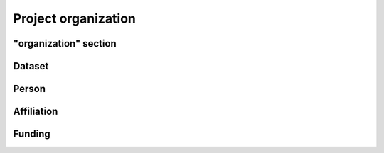 Project organization
====================

"organization" section
----------------------

.. py:class:: organization

    The ``organization`` section of ``amorphys`` describes the organization of the
    project group, and consists of several fields:

    .. py:attribute:: description

        a recommended ``string`` field describing that this is the ``organization`` section of this project.

    .. py:attribute:: dataset

        a :py:class:`Dataset` object representing the metadata for this dataset itself.

    .. py:attribute:: people

        a mapping to :py:class:`Person` instances representing the people involved in
        this project.

    .. py:attribute:: affiliations

        a mapping to :py:class:`Affiliation` instances representing the affiliations
        of the people involved.

    .. py:attribute:: funded-by

        a mapping to :py:class:`Funding` instances representing the funding sources
        for this project.

    .. py:attribute:: data-published-by

        an array of references to an item or more in :py:attr:`people`, representing
        the people contributed to publish this dataset.

Dataset
-------

.. py:class:: Dataset

    (TODO)

Person
------

.. py:class:: Person

    (TODO)

Affiliation
-----------

.. py:class:: Affiliation

    (TODO)

Funding
-------

.. py:class:: Funding

    (TODO)
